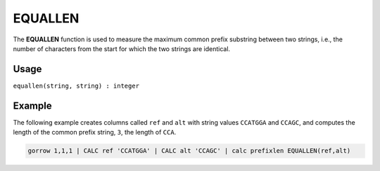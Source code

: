 .. _equallen:

========
EQUALLEN
========

The **EQUALLEN** function is used to measure the maximum common prefix substring between two strings,
i.e., the number of characters from the start for which the two strings are identical.

Usage
=====

``equallen(string, string) : integer``

Example
=======
The following example creates columns called ``ref`` and ``alt`` with string values ``CCATGGA`` and ``CCAGC``,
and computes the length of the common prefix string, ``3``, the length of ``CCA``.

.. code-block:: gor

   gorrow 1,1,1 | CALC ref 'CCATGGA' | CALC alt 'CCAGC' | calc prefixlen EQUALLEN(ref,alt)

